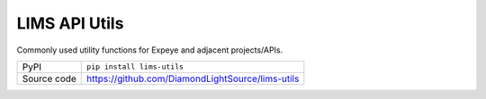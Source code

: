 LIMS API Utils
===========================

|code_ci| |coverage| |pypi_version| |license|

Commonly used utility functions for Expeye and adjacent projects/APIs.

============== ==============================================================
PyPI           ``pip install lims-utils``
Source code    https://github.com/DiamondLightSource/lims-utils
============== ==============================================================

.. |code_ci| image:: https://github.com/DiamondLightSource/lims-utils/actions/workflows/code.yml/badge.svg
    :target: https://gitlab.diamond.ac.uk/expeye/utils/-/pipelines
    :alt: Code CI

.. |coverage| image:: https://codecov.io/gh/DiamondLightSource/lims-utils/graph/badge.svg
    :target: https://codecov.io/gh/DiamondLightSource/lims-utils
    :alt: Test Coverage

.. |pypi_version| image:: https://img.shields.io/pypi/v/python3-pip-skeleton.svg
    :target: https://pypi.org/project/python3-pip-skeleton
    :alt: Latest PyPI version

.. |license| image:: https://img.shields.io/badge/License-Apache%202.0-blue.svg
    :target: https://opensource.org/licenses/Apache-2.0
    :alt: Apache License
..
    Anything below this line is used when viewing README.rst and will be replaced
    when included in index.rst

